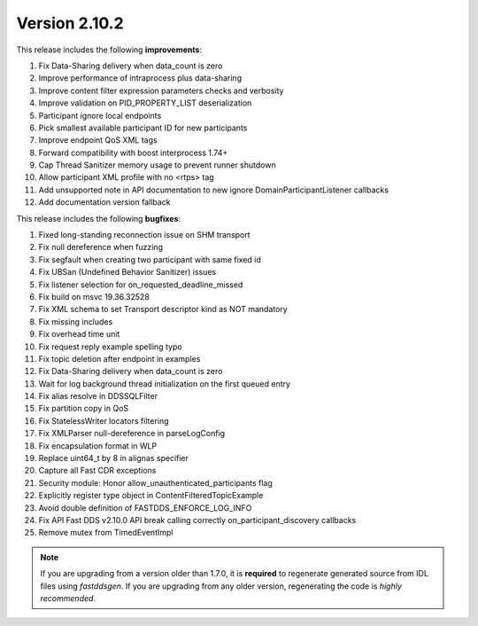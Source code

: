 Version 2.10.2
^^^^^^^^^^^^^^

This release includes the following **improvements**:

1. Fix Data-Sharing delivery when data_count is zero
2. Improve performance of intraprocess plus data-sharing
3. Improve content filter expression parameters checks and verbosity
4. Improve validation on PID_PROPERTY_LIST deserialization
5. Participant ignore local endpoints
6. Pick smallest available participant ID for new participants
7. Improve endpoint QoS XML tags
8. Forward compatibility with boost interprocess 1.74+
9. Cap Thread Sanitizer memory usage to prevent runner shutdown
10. Allow participant XML profile with no <rtps> tag
11. Add unsupported note in API documentation to new ignore DomainParticipantListener callbacks
12. Add documentation version fallback

This release includes the following **bugfixes**:

1. Fixed long-standing reconnection issue on SHM transport
2. Fix null dereference when fuzzing
3. Fix segfault when creating two participant with same fixed id
4. Fix UBSan (Undefined Behavior Sanitizer) issues
5. Fix listener selection for on_requested_deadline_missed
6. Fix build on msvc 19.36.32528
7. Fix XML schema to set Transport descriptor kind as NOT mandatory
8. Fix missing includes
9. Fix overhead time unit
10. Fix request reply example spelling typo
11. Fix topic deletion after endpoint in examples
12. Fix Data-Sharing delivery when data_count is zero
13. Wait for log background thread initialization on the first queued entry
14. Fix alias resolve in DDSSQLFilter
15. Fix partition copy in QoS
16. Fix StatelessWriter locators filtering
17. Fix XMLParser null-dereference in parseLogConfig
18. Fix encapsulation format in WLP
19. Replace uint64_t by 8 in alignas specifier
20. Capture all Fast CDR exceptions
21. Security module: Honor allow_unauthenticated_participants flag
22. Explicitly register type object in ContentFilteredTopicExample
23. Avoid double definition of FASTDDS_ENFORCE_LOG_INFO
24. Fix API Fast DDS v2.10.0 API break calling correctly on_participant_discovery callbacks
25. Remove mutex from TimedEventImpl

.. note::
  If you are upgrading from a version older than 1.7.0, it is **required** to regenerate generated source from IDL
  files using *fastddsgen*.
  If you are upgrading from any older version, regenerating the code is *highly recommended*.
